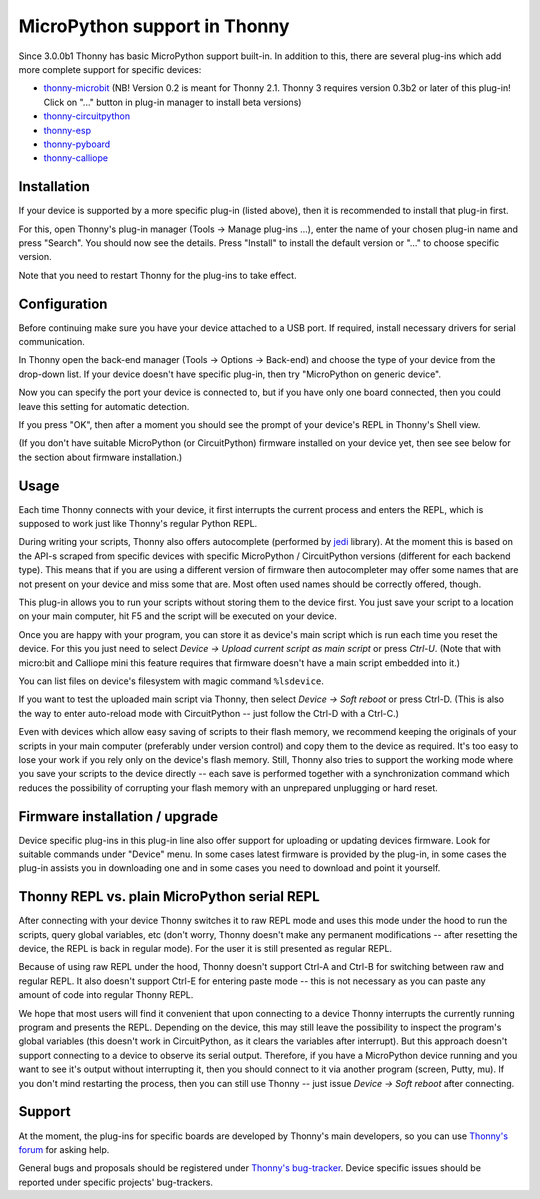 MicroPython support in Thonny
=============================
Since 3.0.0b1 Thonny has basic MicroPython support built-in. In addition to this, there are several plug-ins which add more complete support for specific devices:

* `thonny-microbit <https://bitbucket.org/KauriRaba/thonny-microbit/>`_ (NB! Version 0.2 is meant for Thonny 2.1. Thonny 3 requires version 0.3b2 or later of this plug-in! Click on "..." button in plug-in manager to install beta versions)  
* `thonny-circuitpython <https://bitbucket.org/plas/thonny-circuitpython/>`_
* `thonny-esp <https://bitbucket.org/plas/thonny-esp/>`_
* `thonny-pyboard <https://bitbucket.org/plas/thonny-pyboard/>`_
* `thonny-calliope <https://bitbucket.org/plas/thonny-calliope/>`_

Installation
------------
If your device is supported by a more specific plug-in (listed above), then 
it is recommended to install that plug-in first.

For this, open Thonny's plug-in manager 
(Tools → Manage plug-ins ...), enter the name of your chosen plug-in name
and press "Search".  You should now see the details. Press "Install" to
install the default version or "..." to choose specific version.

Note that you need to restart Thonny for the plug-ins to take effect.


Configuration
-------------
Before continuing make sure you have your device attached to a USB port. If
required, install necessary drivers for serial communication.

In Thonny open the back-end manager (Tools → Options → Back-end) and choose 
the type of your device from the drop-down list. If your device doesn't have
specific plug-in, then try "MicroPython on generic device".

Now you can specify the port your device is connected to, but if you have only
one board connected, then you could leave this setting for automatic 
detection.

If you press "OK", then after a moment you should see the prompt of your 
device's REPL in Thonny's Shell view.

(If you don't have suitable MicroPython (or CircuitPython) firmware installed 
on your device yet, then see see below for the section about firmware installation.) 


Usage
-----
Each time Thonny connects with your device, it first interrupts the current process 
and enters the REPL, which is supposed to work just like Thonny's regular Python REPL.

During writing your scripts, Thonny also offers autocomplete (performed by 
`jedi <https://jedi.readthedocs.io/>`_ library).
At the moment this is based on the API-s scraped from specific devices with specific
MicroPython / CircuitPython versions (different for each backend type).
This means that if you are using a different version of firmware then 
autocompleter may offer some names that are not present on your device and miss 
some that are. Most often used names should be correctly offered, though.

This plug-in allows you to run your scripts without storing them to the device 
first. You just save your script to a location on your main computer, hit F5
and the script will be executed on your device.

Once you are happy with your program, you can store it as device's main script
which is run each time you reset the device. For this you just need to select
*Device → Upload current script as main script* or press *Ctrl-U*. (Note that
with micro:bit and Calliope mini this feature requires that firmware doesn't have
a main script embedded into it.)

You can list files on device's filesystem with magic command ``%lsdevice``.

If you want to test the uploaded main script via Thonny, then select *Device → Soft reboot*
or press Ctrl-D. (This is also the way to enter auto-reload mode with CircuitPython -- 
just follow the Ctrl-D with a Ctrl-C.) 

Even with devices which allow easy saving of scripts to their flash memory, we recommend
keeping the originals of your scripts in your main computer (preferably under version
control) and copy them to the device as required. It's too easy to lose your work if
you rely only on the device's flash memory. Still, Thonny also tries to support
the working mode where you save your scripts to the device directly -- each save is 
performed together with a synchronization command which reduces the possibility of
corrupting your flash memory with an unprepared unplugging or hard reset. 

Firmware installation / upgrade
-------------------------------
Device specific plug-ins in this plug-in line also offer support for uploading or 
updating devices firmware. Look for suitable commands under "Device" menu. In some cases
latest firmware is provided by the plug-in, in some cases the plug-in assists you
in downloading one and in some cases you need to download and point it yourself.


Thonny REPL vs. plain MicroPython serial REPL
----------------------------------------------
After connecting with your device Thonny switches it to raw REPL mode and uses this 
mode under the hood to run the scripts, query global variables, etc (don't worry, 
Thonny doesn't make any permanent modifications -- after resetting the device, the
REPL is back in regular mode). For the user it is still presented as regular REPL.

Because of using raw REPL under the hood, Thonny doesn't support Ctrl-A and Ctrl-B
for switching between raw and regular REPL. It also doesn't support Ctrl-E for entering
paste mode -- this is not necessary as you can paste any amount of code into 
regular Thonny REPL.

We hope that most users will find it convenient that upon connecting to a device
Thonny interrupts the currently running program and presents the REPL. Depending on the
device, this may still leave the possibility to inspect the program's global variables
(this doesn't work in CircuitPython, as it clears the variables after interrupt).
But this approach doesn't support connecting to a device to observe its serial output.
Therefore, if you have a MicroPython device running and you want to see it's output
without interrupting it, then you should connect to it via another 
program (screen, Putty, mu). If you don't mind restarting the process, then you can still
use Thonny -- just issue *Device → Soft reboot* after connecting. 

Support
-------
At the moment, the plug-ins for specific boards are developed by Thonny's main developers, so you can
use `Thonny's forum <https://groups.google.com/forum/#!forum/thonny>`_ for asking help.

General bugs and proposals should be registered under 
`Thonny's bug-tracker <https://bitbucket.org/plas/thonny/issues>`_.
Device specific issues should be reported under specific projects' bug-trackers.